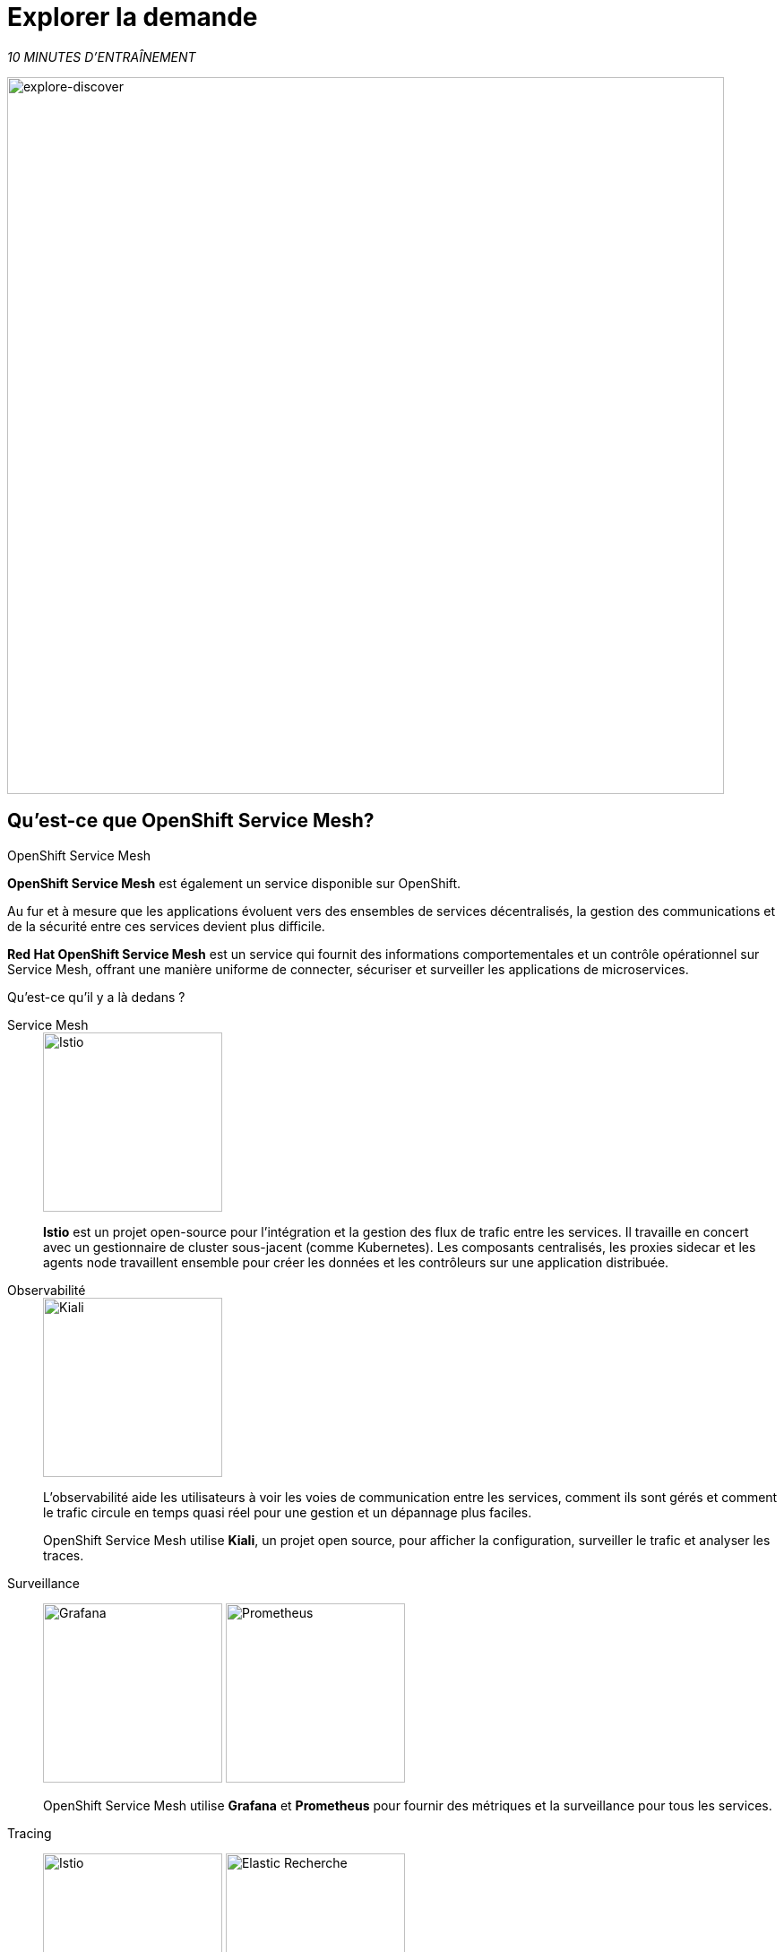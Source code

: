 :markup-in-source: verbatim,attributes,quotes
:CHE_URL: http://codeready-workspaces.%APPS_HOSTNAME_SUFFIX%
:USER_ID: %USER_ID%
:OPENSHIFT_PASSWORD: %OPENSHIFT_PASSWORD%
:OPENSHIFT_CONSOLE_URL: https://console-openshift-console.%APPS_HOSTNAME_SUFFIX%/topology/ns/chaos-engineering{USER_ID}/graph
:APPS_HOSTNAME_SUFFIX: %APPS_HOSTNAME_SUFFIX%
:KIALI_URL: https://kiali-istio-system.%APPS_HOSTNAME_SUFFIX%

= Explorer la demande

_10 MINUTES D'ENTRAÎNEMENT_

image::explore-discover.png[explore-discover, 800]

== Qu'est-ce que OpenShift Service Mesh?

[sidebar]
.OpenShift Service Mesh
****

**OpenShift Service Mesh** est également un service disponible sur OpenShift.

Au fur et à mesure que les applications évoluent vers des ensembles de services décentralisés, la gestion des communications et de la sécurité entre ces services devient plus difficile.

**Red Hat OpenShift Service Mesh** est un service qui fournit des informations comportementales et un contrôle opérationnel sur Service Mesh, offrant une manière uniforme de connecter, sécuriser et surveiller les applications de microservices.

Qu'est-ce qu'il y a là dedans ?

[tabs]
====
Service Mesh::
+
--
image::istio-logo.png[Istio, 200]

**Istio** est un projet open-source pour l'intégration et la gestion des flux de trafic entre les services. Il travaille en concert avec un gestionnaire de cluster sous-jacent (comme Kubernetes). Les composants centralisés, les proxies sidecar et les agents node travaillent ensemble pour créer les données et les contrôleurs sur une application distribuée.
--

Observabilité::
+
--
image::kiali-logo.png[Kiali, 200]

L'observabilité aide les utilisateurs à voir les voies de communication entre les services, comment ils sont gérés et comment le trafic circule en temps quasi réel pour une gestion et un dépannage plus faciles.

OpenShift Service Mesh utilise **Kiali**, un projet open source, pour afficher la configuration, surveiller le trafic et analyser les traces.
--

Surveillance::
+
--
image:grafana-logo.png[Grafana, 200]
image:prometheus-logo.png[Prometheus, 200]

OpenShift Service Mesh utilise **Grafana** et **Prometheus** pour fournir des métriques et la surveillance pour tous les services.
--

Tracing::
+
--
image:jaeger-logo.png[Istio, 200]
image:elastic-search-logo-color-horizontal.png[Elastic Recherche, 200]

Le traçage vous permet de suivre une seule demande au fur et à mesure de son cheminement entre différents services - ou même à l'intérieur d'un service - offrant un aperçu de l'ensemble du processus de demande du début à la fin.
OpenShift Service Mesh utilise **Jaeger**, un système de traçage ouvert et distribué et **Elasticsearch**, un moteur de recherche et d'analyse distribué, gratuit et ouvert pour capturer les traces distribuées fournissant une vue « par demande » pour isoler les goulots d'étranglement entre les services.
--
====

****

==  Observabilité avec Kiali

**Kiali** fournit une vue graphique interactive de votre espace de noms en temps réel, pouvant afficher les interactions à plusieurs niveaux (applications, versions, charges de travail), avec des informations contextuelles et des graphiques sur le nœud ou le bord du graphique sélectionné.

`*Cliquez sur le bouton 'Kiali' ci-dessous*`

[link={KIALI_URL}]
[window="_blank"]
[role='params-link']
image::kiali-button.png[Kiali - Button, 300]

Puis, `*connectez-vous avec OpenShift comme user{USER_ID}/{OPENSHIFT_PASSWORD} '*`

image::kiali-login.png[Kiali- Log In,300]

Sélectionnez la vue **'Graph'**, depuis la barre de menus latérales et `*saisissez la configuration suivante*`:


image::kiali-graph.png[Kiali- Graph,900]
Le résultat est un graphique avec tous les services, connectés par les demandes qui les traversent.
Vous pouvez voir comment les services interagissent entre eux.


.Graph Settings
[%header,cols=2*]
|===
|Parameter
|Value

|Namespace 
|**chaos-engineering{USER_ID}**

|Type Graph
|**Versioned app graph**

|Display
|**'Response Time'** checked

**'Traffic Animation'** checked

|Hide...
|**service*=svc.cluster.local**

|===





==  Comprendre l'application

Avant de poursuivre, nous décrivons l'application utilisée dans cet atelier.

Cette application de démonstration déploie plusieurs services dans 1 espace de nom.

* **'chaos-engineering{USER_ID}'** namespace

A l'intérieur du **'chaos-engineering{USER_ID}' namespace** nous voyons 3 parties

* Travel-portal
* Travel-agency
* Travel-control

image::Application-travel-description.png[Application Travel Description- Graph,900]

L'application Travels Demo simule deux domaines d'activité :

=== Travel Portal

Dans une première partie appelée **travel-portal** seront déployés plusieurs travel shops, où les utilisateurs pourront rechercher et réserver des vols, des hôtels, des voitures ou des assurances.

Les applications de la boutique peuvent se comporter différemment en fonction des caractéristiques de la demande comme le canal (web ou mobile) ou l'utilisateur (nouveau ou existant).

Ces charges de travail peuvent générer différents types de trafic pour imiter différents scénarios réels.

Tous les portails consomment un service appelé voyages.

=== Travel Agency

Une deuxième partie appelée **travel-agency** hébergera un ensemble de services créés pour fournir des devis de voyage.

Un service de voyages principal sera le point d'entrée commercial de l'agence de voyages. Il reçoit en paramètres une ville de destination et un utilisateur et calcule tous les éléments qui composent un budget voyage : billet d'avion, hébergement, réservation de voiture et assurance voyage.

Chaque service peut fournir un devis indépendant et le service voyages doit ensuite les agréger en une seule réponse.

De plus, certains utilisateurs, comme les utilisateurs enregistrés, peuvent avoir accès à des remises spéciales, également gérées par un service externe.

Les relations de service entre les services des applications peuvent être décrites dans le schéma suivant:

image::travels-demo-design.png[travel-demo-design - Travel demo Project deployed by Argo CD , 800]

=== Flux du portail de voyage et de l'agence de voyage

Un flux typique se compose des étapes suivantes:

. Un portail interroge le service voyages pour les destinations disponibles.
. Le service voyage interroge les hôtels disponibles et revient à la boutique du portail.
. Un utilisateur sélectionne une destination et un type de voyage, qui peut inclure un vol et/ou une voiture, un hôtel et une assurance.
. Les voitures, les hôtels et les vols peuvent bénéficier de réductions en fonction du type d'utilisateur.

=== Travel Control

Le **travel-control** exécute un **tableau de bord d'entreprise** avec deux fonctionnalités clés:

* Autoriser les changements de paramètres pour chaque simulateur de magasin de voyage (taux de trafic, appareil, utilisateur et type de voyage).

* Fournir une vue **commerciale** de l'ensemble des demandes générées par le service **travel-control** vers les services **travel-agency**, organisées par critères commerciaux regroupés par magasin, par type de trafic et par ville.

==  Accès à l'application

Pour accéder au tableau de bord (UI) de l'application, nous devons créer un composant Istio Ingress spécifique.

Dans le {KIALI_URL}[Kiali Console^, role='params-link'], de la vue **Services**, `*cliquez sur le service 'control' > 'Actions' > 'Request Routing'*`

image::kiali-control-request-routing.png[Kiali - Control Request Routing , 800]

`*Cliquez sur le bouton 'Add Rule'* pour rediriger tout le trafic d'entrée vers le service « control »*`:

image::kiali-control-add-rule.png[Kiali - Control Add Rule , 500]

Puis `*cliquez sur 'Afficher les options avancées' et saisissez les informations suivantes*`:

.Gateways Settings
[%header,cols=3*]
|===
|Parameter
|Value
|Description

|Add Gateway 
|**Enabled**
|


|Gateway Hosts
|**control-chaos-engineering{USER_ID}.{APPS_HOSTNAME_SUFFIX}**
|
|===

image::kiali-control-create-ingress.png[Kiali - Control Create Ingress , 500]

Enfin, `*cliquez sur le bouton 'Create'*`. Vous pouvez maintenant accéder au tableau de bord du contrôle des voyages en utilisant l'URL suivante, http://control-chaos-engineering{USER_ID}.{APPS_HOSTNAME_SUFFIX}[^, role='params-link'].

image::travels-dashboard.png[travels-dashboard - Business Dashboard , 800]
